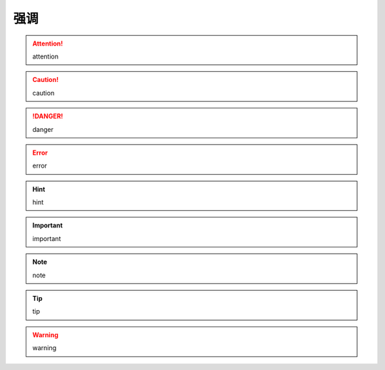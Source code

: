 ============
强调
============


.. attention::  attention

.. caution::  caution 

.. danger:: danger

.. error::  error

.. hint:: hint

.. important:: important

.. note:: note

.. tip:: tip

.. warning:: warning
